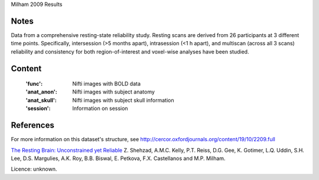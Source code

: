 Milham 2009 Results


Notes
-----
Data from a comprehensive resting-state reliability study. Resting scans are
derived from 26 participants at 3 different time points. Specifically,
intersession (>5 months apart), intrasession (<1 h apart), and multiscan
(across all 3 scans) reliability and consistency for both region-of-interest
and voxel-wise analyses have been studied.


Content
-------
    :'func': Nifti images with BOLD data
    :'anat_anon': Nifti images with subject anatomy
    :'anat_skull': Nifti images with subject skull information
    :'session': Information on session


References
----------
For more information on this dataset's structure, see
http://cercor.oxfordjournals.org/content/19/10/2209.full

`The Resting Brain: Unconstrained yet Reliable
<http://cercor.oxfordjournals.org/content/19/10/2209>`_
Z. Shehzad, A.M.C. Kelly, P.T. Reiss, D.G. Gee, K. Gotimer,
L.Q. Uddin, S.H. Lee, D.S. Margulies, A.K. Roy, B.B. Biswal,
E. Petkova, F.X. Castellanos and M.P. Milham.


Licence: unknown.

